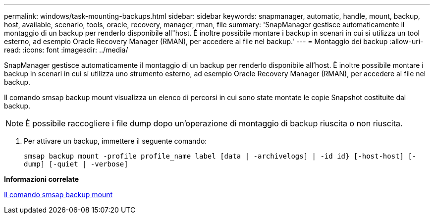 ---
permalink: windows/task-mounting-backups.html 
sidebar: sidebar 
keywords: snapmanager, automatic, handle, mount, backup, host, available, scenario, tools, oracle, recovery, manager, rman, file 
summary: 'SnapManager gestisce automaticamente il montaggio di un backup per renderlo disponibile all"host. È inoltre possibile montare i backup in scenari in cui si utilizza un tool esterno, ad esempio Oracle Recovery Manager (RMAN), per accedere ai file nel backup.' 
---
= Montaggio dei backup
:allow-uri-read: 
:icons: font
:imagesdir: ../media/


[role="lead"]
SnapManager gestisce automaticamente il montaggio di un backup per renderlo disponibile all'host. È inoltre possibile montare i backup in scenari in cui si utilizza uno strumento esterno, ad esempio Oracle Recovery Manager (RMAN), per accedere ai file nel backup.

Il comando smsap backup mount visualizza un elenco di percorsi in cui sono state montate le copie Snapshot costituite dal backup.


NOTE: È possibile raccogliere i file dump dopo un'operazione di montaggio di backup riuscita o non riuscita.

. Per attivare un backup, immettere il seguente comando:
+
`smsap backup mount -profile profile_name label [data | -archivelogs] | -id id} [-host-host] [-dump] [-quiet | -verbose]`



*Informazioni correlate*

xref:reference-the-smosmsapbackup-mount-command.adoc[Il comando smsap backup mount]
